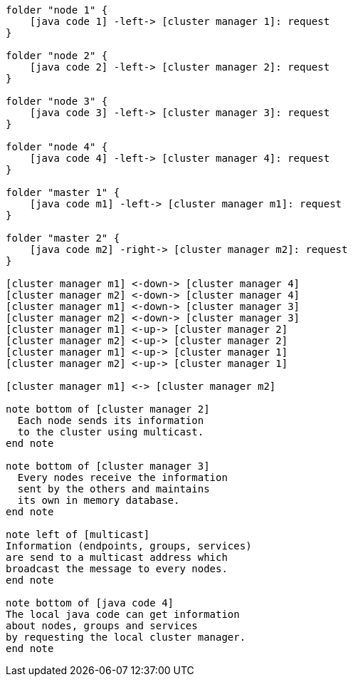[plantuml,masters-cluster, svg]
....

folder "node 1" {
    [java code 1] -left-> [cluster manager 1]: request
}

folder "node 2" {
    [java code 2] -left-> [cluster manager 2]: request
}

folder "node 3" {
    [java code 3] -left-> [cluster manager 3]: request
}

folder "node 4" {
    [java code 4] -left-> [cluster manager 4]: request
}

folder "master 1" {
    [java code m1] -left-> [cluster manager m1]: request
}

folder "master 2" {
    [java code m2] -right-> [cluster manager m2]: request
}

[cluster manager m1] <-down-> [cluster manager 4]
[cluster manager m2] <-down-> [cluster manager 4]
[cluster manager m1] <-down-> [cluster manager 3]
[cluster manager m2] <-down-> [cluster manager 3]
[cluster manager m1] <-up-> [cluster manager 2]
[cluster manager m2] <-up-> [cluster manager 2]
[cluster manager m1] <-up-> [cluster manager 1]
[cluster manager m2] <-up-> [cluster manager 1]

[cluster manager m1] <-> [cluster manager m2]

note bottom of [cluster manager 2]
  Each node sends its information
  to the cluster using multicast.
end note

note bottom of [cluster manager 3]
  Every nodes receive the information
  sent by the others and maintains
  its own in memory database.
end note

note left of [multicast]
Information (endpoints, groups, services)
are send to a multicast address which
broadcast the message to every nodes.
end note

note bottom of [java code 4]
The local java code can get information
about nodes, groups and services
by requesting the local cluster manager.
end note
....
